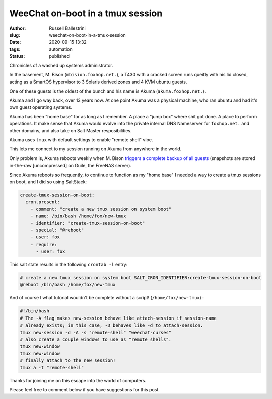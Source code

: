 WeeChat on-boot in a tmux session
################################################################

:author: Russell Ballestrini
:slug: weechat-on-boot-in-a-tmux-session
:date: 2020-09-15 13:32
:tags: automation
:status: published

Chronicles of a washed up systems administrator.

In the basement, M. Bison (``mbision.foxhop.net.``), a T430 with a cracked screen runs queitly with his lid closed, acting as a SmartOS hypervisor to 3 Solaris derived zones and 4 KVM ubuntu guests.

One of these guests is the oldest of the bunch and his name is Akuma (``akuma.foxhop.net.``).

Akuma and I go way back, over 13 years now. At one point Akuma was a physical machine, who ran ubuntu and had it's own guest operating systems.

Akuma has been "home base" for as long as I remember. A place a "jump box" where shit got done. A place to perform operations. It make sense that Akuma would evolve into the private internal DNS Nameserver for ``foxhop.net.`` and other domains, and also take on Salt Master resposibilities.

Akuma uses ``tmux`` with default settings to enable "remote shell" vibe.

This lets me connect to my session running on Akuma from anywhere in the world.

Only problem is, Akuma reboots weekly when M. Bison `triggers a complete backup of all guests </backup-all-virtual-machines-on-a-smartos-hypervisor-with-smart-back-sh/>`_ (snapshots are stored in-the-raw [uncompressed] on Guile, the FreeNAS server).

Since Akuma reboots so frequently, to continue to function as my "home base" I needed a way to create a tmux sessions on boot, and I did so using SaltStack:

.. code-block:: yaml

 create-tmux-session-on-boot:
   cron.present:
     - comment: "create a new tmux session on system boot"
     - name: /bin/bash /home/fox/new-tmux
     - identifier: "create-tmux-session-on-boot"
     - special: "@reboot"
     - user: fox
     - require:
       - user: fox
 
This salt state results in the following ``crontab -l`` entry:

.. code-block:: bash

 # create a new tmux session on system boot SALT_CRON_IDENTIFIER:create-tmux-session-on-boot
 @reboot /bin/bash /home/fox/new-tmux


And of course I what tutorial wouldn't be complete without a script! (``/home/fox/new-tmux``) :

.. code-block:: bash

  #!/bin/bash
  # The -A flag makes new-session behave like attach-session if session-name
  # already exists; in this case, -D behaves like -d to attach-session.
  tmux new-session -d -A -s "remote-shell" "weechat-curses"
  # also create a couple windows to use as "remote shells".
  tmux new-window
  tmux new-window
  # finally attach to the new session!
  tmux a -t "remote-shell"

Thanks for joining me on this escape into the world of computers.

Please feel free to comment below if you have suggestions for this post.
